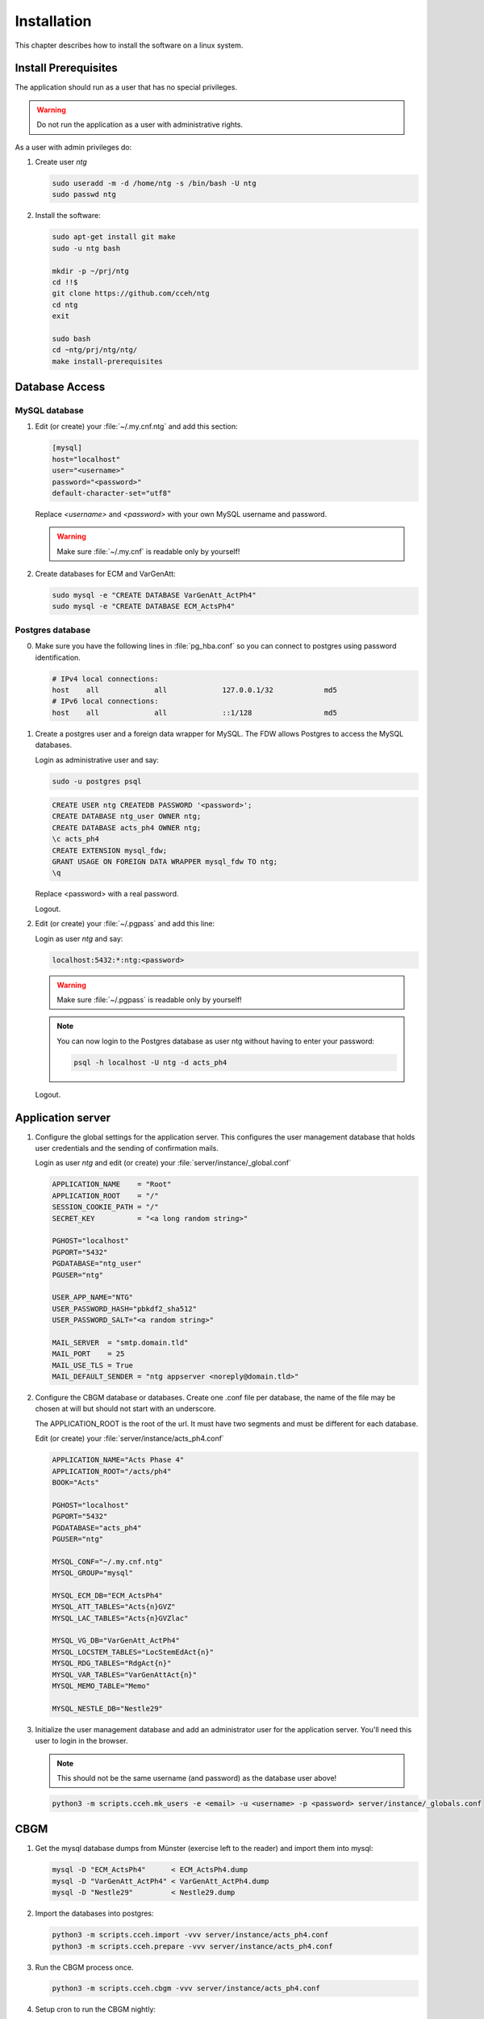 ==============
 Installation
==============

This chapter describes how to install the software on a linux system.


Install Prerequisites
=====================

The application should run as a user that has no special privileges.

.. warning::

   Do not run the application as a user with administrative rights.

As a user with admin privileges do:

1. Create user *ntg*

   .. code-block:: shell

      sudo useradd -m -d /home/ntg -s /bin/bash -U ntg
      sudo passwd ntg

2. Install the software:

   .. code-block:: shell

      sudo apt-get install git make
      sudo -u ntg bash

      mkdir -p ~/prj/ntg
      cd !!$
      git clone https://github.com/cceh/ntg
      cd ntg
      exit

      sudo bash
      cd ~ntg/prj/ntg/ntg/
      make install-prerequisites


Database Access
===============


MySQL database
--------------

1. Edit (or create) your :file:`~/.my.cnf.ntg` and add this section:

   .. code-block:: ini

       [mysql]
       host="localhost"
       user="<username>"
       password="<password>"
       default-character-set="utf8"

   Replace *<username>* and *<password>* with your own MySQL username and password.

   .. warning::

      Make sure :file:`~/.my.cnf` is readable only by yourself!

2. Create databases for ECM and VarGenAtt:

   .. code-block:: shell

      sudo mysql -e "CREATE DATABASE VarGenAtt_ActPh4"
      sudo mysql -e "CREATE DATABASE ECM_ActsPh4"



Postgres database
-----------------

0. Make sure you have the following lines in :file:`pg_hba.conf` so you can
   connect to postgres using password identification.

   .. code-block::

      # IPv4 local connections:
      host    all             all             127.0.0.1/32            md5
      # IPv6 local connections:
      host    all             all             ::1/128                 md5


1. Create a postgres user and a foreign data wrapper for MySQL.  The FDW allows
   Postgres to access the MySQL databases.

   Login as administrative user and say:

   .. code-block:: shell

      sudo -u postgres psql

   .. code-block:: psql

      CREATE USER ntg CREATEDB PASSWORD '<password>';
      CREATE DATABASE ntg_user OWNER ntg;
      CREATE DATABASE acts_ph4 OWNER ntg;
      \c acts_ph4
      CREATE EXTENSION mysql_fdw;
      GRANT USAGE ON FOREIGN DATA WRAPPER mysql_fdw TO ntg;
      \q

   Replace <password> with a real password.

   Logout.

2. Edit (or create) your :file:`~/.pgpass` and add this line:

   Login as user *ntg* and say:

   .. code-block:: none

      localhost:5432:*:ntg:<password>

   .. warning::

      Make sure :file:`~/.pgpass` is readable only by yourself!

   .. note::

      You can now login to the Postgres database as user ntg without having
      to enter your password:

      .. code-block:: shell

         psql -h localhost -U ntg -d acts_ph4

   Logout.


Application server
==================

1. Configure the global settings for the application server.  This configures
   the user management database that holds user credentials and the sending of
   confirmation mails.

   Login as user *ntg* and edit (or create) your :file:`server/instance/_global.conf`

   .. code-block:: ini

      APPLICATION_NAME    = "Root"
      APPLICATION_ROOT    = "/"
      SESSION_COOKIE_PATH = "/"
      SECRET_KEY          = "<a long random string>"

      PGHOST="localhost"
      PGPORT="5432"
      PGDATABASE="ntg_user"
      PGUSER="ntg"

      USER_APP_NAME="NTG"
      USER_PASSWORD_HASH="pbkdf2_sha512"
      USER_PASSWORD_SALT="<a random string>"

      MAIL_SERVER  = "smtp.domain.tld"
      MAIL_PORT    = 25
      MAIL_USE_TLS = True
      MAIL_DEFAULT_SENDER = "ntg appserver <noreply@domain.tld>"


2. Configure the CBGM database or databases.  Create one .conf file per
   database, the name of the file may be chosen at will but should not start
   with an underscore.

   The APPLICATION_ROOT is the root of the url.  It must have two segments and
   must be different for each database.

   Edit (or create) your :file:`server/instance/acts_ph4.conf`

   .. code-block:: ini

      APPLICATION_NAME="Acts Phase 4"
      APPLICATION_ROOT="/acts/ph4"
      BOOK="Acts"

      PGHOST="localhost"
      PGPORT="5432"
      PGDATABASE="acts_ph4"
      PGUSER="ntg"

      MYSQL_CONF="~/.my.cnf.ntg"
      MYSQL_GROUP="mysql"

      MYSQL_ECM_DB="ECM_ActsPh4"
      MYSQL_ATT_TABLES="Acts{n}GVZ"
      MYSQL_LAC_TABLES="Acts{n}GVZlac"

      MYSQL_VG_DB="VarGenAtt_ActPh4"
      MYSQL_LOCSTEM_TABLES="LocStemEdAct{n}"
      MYSQL_RDG_TABLES="RdgAct{n}"
      MYSQL_VAR_TABLES="VarGenAttAct{n}"
      MYSQL_MEMO_TABLE="Memo"

      MYSQL_NESTLE_DB="Nestle29"


3. Initialize the user management database and add an administrator user for the
   application server.  You'll need this user to login in the browser.

   .. note::

      This should not be the same username (and password) as the database user
      above!

   .. code-block:: shell

      python3 -m scripts.cceh.mk_users -e <email> -u <username> -p <password> server/instance/_globals.conf


CBGM
====

1. Get the mysql database dumps from Münster (exercise left to the reader) and
   import them into mysql:

   .. code-block:: shell

      mysql -D "ECM_ActsPh4"      < ECM_ActsPh4.dump
      mysql -D "VarGenAtt_ActPh4" < VarGenAtt_ActPh4.dump
      mysql -D "Nestle29"         < Nestle29.dump

2. Import the databases into postgres:

   .. code-block:: shell

      python3 -m scripts.cceh.import -vvv server/instance/acts_ph4.conf
      python3 -m scripts.cceh.prepare -vvv server/instance/acts_ph4.conf

3. Run the CBGM process once.

   .. code-block:: shell

      python3 -m scripts.cceh.cbgm -vvv server/instance/acts_ph4.conf

4. Setup cron to run the CBGM nightly:

   This step is optional.  You may also run the cbgm script manually whenever
   you need it.

   Edit your user crontab

   .. code-block:: shell

      crontab -e

   and put these lines into it:

   .. code-block:: shell

      MAILTO=user@example.com

      13 02 * * * cd /home/ntg/prj/ntg/ntg && scripts/cceh/update_cbgm



Run Server
==========

1. Run the application server:

   .. code-block:: shell

      make server


Build and run client
====================

1. Build and run the client

   .. code-block:: shell

      cd client
      npm install
      cd ..
      make dev-server

Point your browser to http://localhost:5000/acts/ph4/
